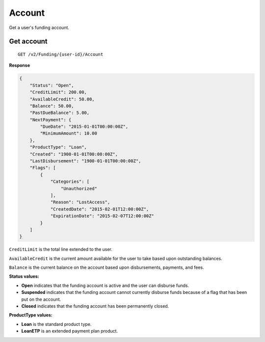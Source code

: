 Account
=======

Get a user's funding account.

Get account
-----------

::

    GET /v2/Funding/{user-id}/Account

**Response**

.. code:: json

    {
        "Status": "Open",
        "CreditLimit": 200.00,
        "AvailableCredit": 50.00,
        "Balance": 50.00,
        "PastDueBalance": 5.00,
        "NextPayment": {
            "DueDate": "2015-01-01T00:00:00Z",
            "MinimumAmount": 10.00
        },
        "ProductType": "Loan",
        "Created": "1900-01-01T00:00:00Z",
        "LastDisbursement": "1900-01-01T00:00:00Z",
        "Flags": [
            {
                "Categories": [
                    "Unauthorized"
                ],
                "Reason": "LostAccess",
                "CreatedDate": "2015-02-01T12:00:00Z",
                "ExpirationDate": "2015-02-07T12:00:00Z"
            }
        ]
    }

``CreditLimit`` is the total line extended to the user.

``AvailableCredit`` is the current amount available for the user to take based upon outstanding balances.

``Balance`` is the current balance on the account based upon disbursements, payments, and fees.

**Status values:**

-  **Open** indicates that the funding account is active and the user can disburse funds.
-  **Suspended** indicates that the funding account cannot currently disburse funds because of a flag that has been put on the account.
-  **Closed** indicates that the funding account has been permanently closed.

**ProductType values:**

-  **Loan** is the standard product type.
-  **LoanETP** is an extended payment plan product.

